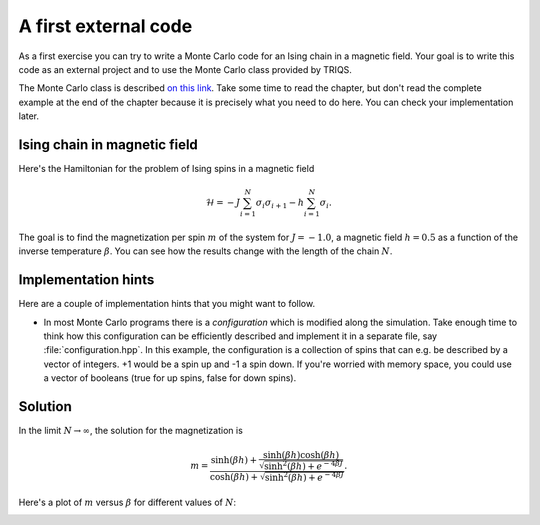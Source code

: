 
A first external code
=====================

.. highlight:: c

As a first exercise you can try to write a Monte Carlo code
for an Ising chain in a magnetic field. Your goal is to
write this code as an external project and to use the
Monte Carlo class provided by TRIQS.

The Monte Carlo class is described `on this link <../mctools/contents.html>`_.
Take some time to read the chapter, but don't read the complete example
at the end of the chapter because it is precisely what you need to
do here. You can check your implementation later.

Ising chain in magnetic field
-----------------------------

Here's the Hamiltonian for the problem of Ising spins in a magnetic field

.. math::

  \mathcal{H} = -J \sum_{i=1}^N \sigma_i \sigma_{i+1} - h \sum_{i=1}^N \sigma_i.

The goal is to find the magnetization per spin :math:`m` of the system for 
:math:`J = -1.0`, a magnetic field :math:`h = 0.5` as a function of
the inverse temperature :math:`\beta`. You can see how the results
change with the length of the chain :math:`N`.

Implementation hints
--------------------

Here are a couple of implementation hints that you might want to follow.

* In most Monte Carlo programs there is a *configuration* which is modified
  along the simulation. Take enough time to think how this configuration
  can be efficiently described and implement it in a separate file, say
  :file:`configuration.hpp`. In this example, the configuration is a
  collection of spins that can e.g. be described by a vector of integers.
  +1 would be a spin up and -1 a spin down. If you're worried with memory
  space, you could use a vector of booleans (true for up spins, false for
  down spins).


Solution
--------

In the limit :math:`N \rightarrow \infty`, the solution for the magnetization
is

.. math::

  m = \frac{\sinh(\beta h) + \frac{\sinh(\beta h)\cosh(\beta h)}{\sqrt{\sinh^2(\beta h) + e^{-4\beta J}}}}
           {\cosh(\beta h) + \sqrt{\sinh^2(\beta h) + e^{-4\beta J}}}.

Here's a plot of :math:`m` versus :math:`\beta` for different values of :math:`N`:

.. image:: m_vs_beta.png
   :width: 700
   :align: center

